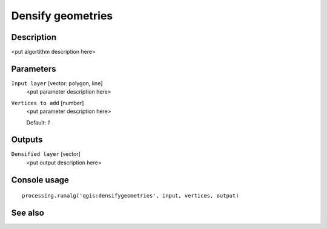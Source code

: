 Densify geometries
==================

Description
-----------

<put algortithm description here>

Parameters
----------

``Input layer`` [vector: polygon, line]
  <put parameter description here>

``Vertices to add`` [number]
  <put parameter description here>

  Default: *1*

Outputs
-------

``Densified layer`` [vector]
  <put output description here>

Console usage
-------------

::

  processing.runalg('qgis:densifygeometries', input, vertices, output)

See also
--------

